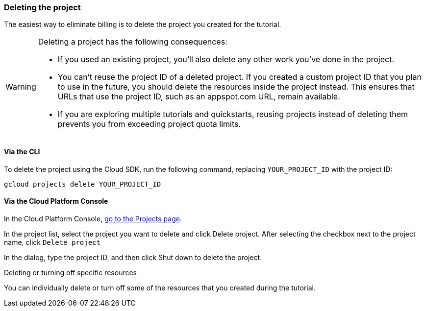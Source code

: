 === Deleting the project

The easiest way to eliminate billing is to delete the project you created for the tutorial.

[WARNING]
====
Deleting a project has the following consequences:

- If you used an existing project, you'll also delete any other work you've done in the project.

- You can't reuse the project ID of a deleted project. If you created a custom project ID that you plan to use in the future, you should delete the resources inside the project instead. This ensures that URLs that use the project ID, such as an appspot.com URL, remain available.

- If you are exploring multiple tutorials and quickstarts, reusing projects instead of deleting them prevents you from exceeding project quota limits.
====

==== Via the CLI

To delete the project using the Cloud SDK, run the following command, replacing `YOUR_PROJECT_ID` with the project ID:

[source,bash]
----
gcloud projects delete YOUR_PROJECT_ID
----

==== Via the Cloud Platform Console

In the Cloud Platform Console, https://console.cloud.google.com/iam-admin/projects[go to the Projects page].

In the project list, select the project you want to delete and click Delete project. After selecting the checkbox next to the project name, click `Delete project`

In the dialog, type the project ID, and then click Shut down to delete the project.

Deleting or turning off specific resources

You can individually delete or turn off some of the resources that you created during the tutorial.
